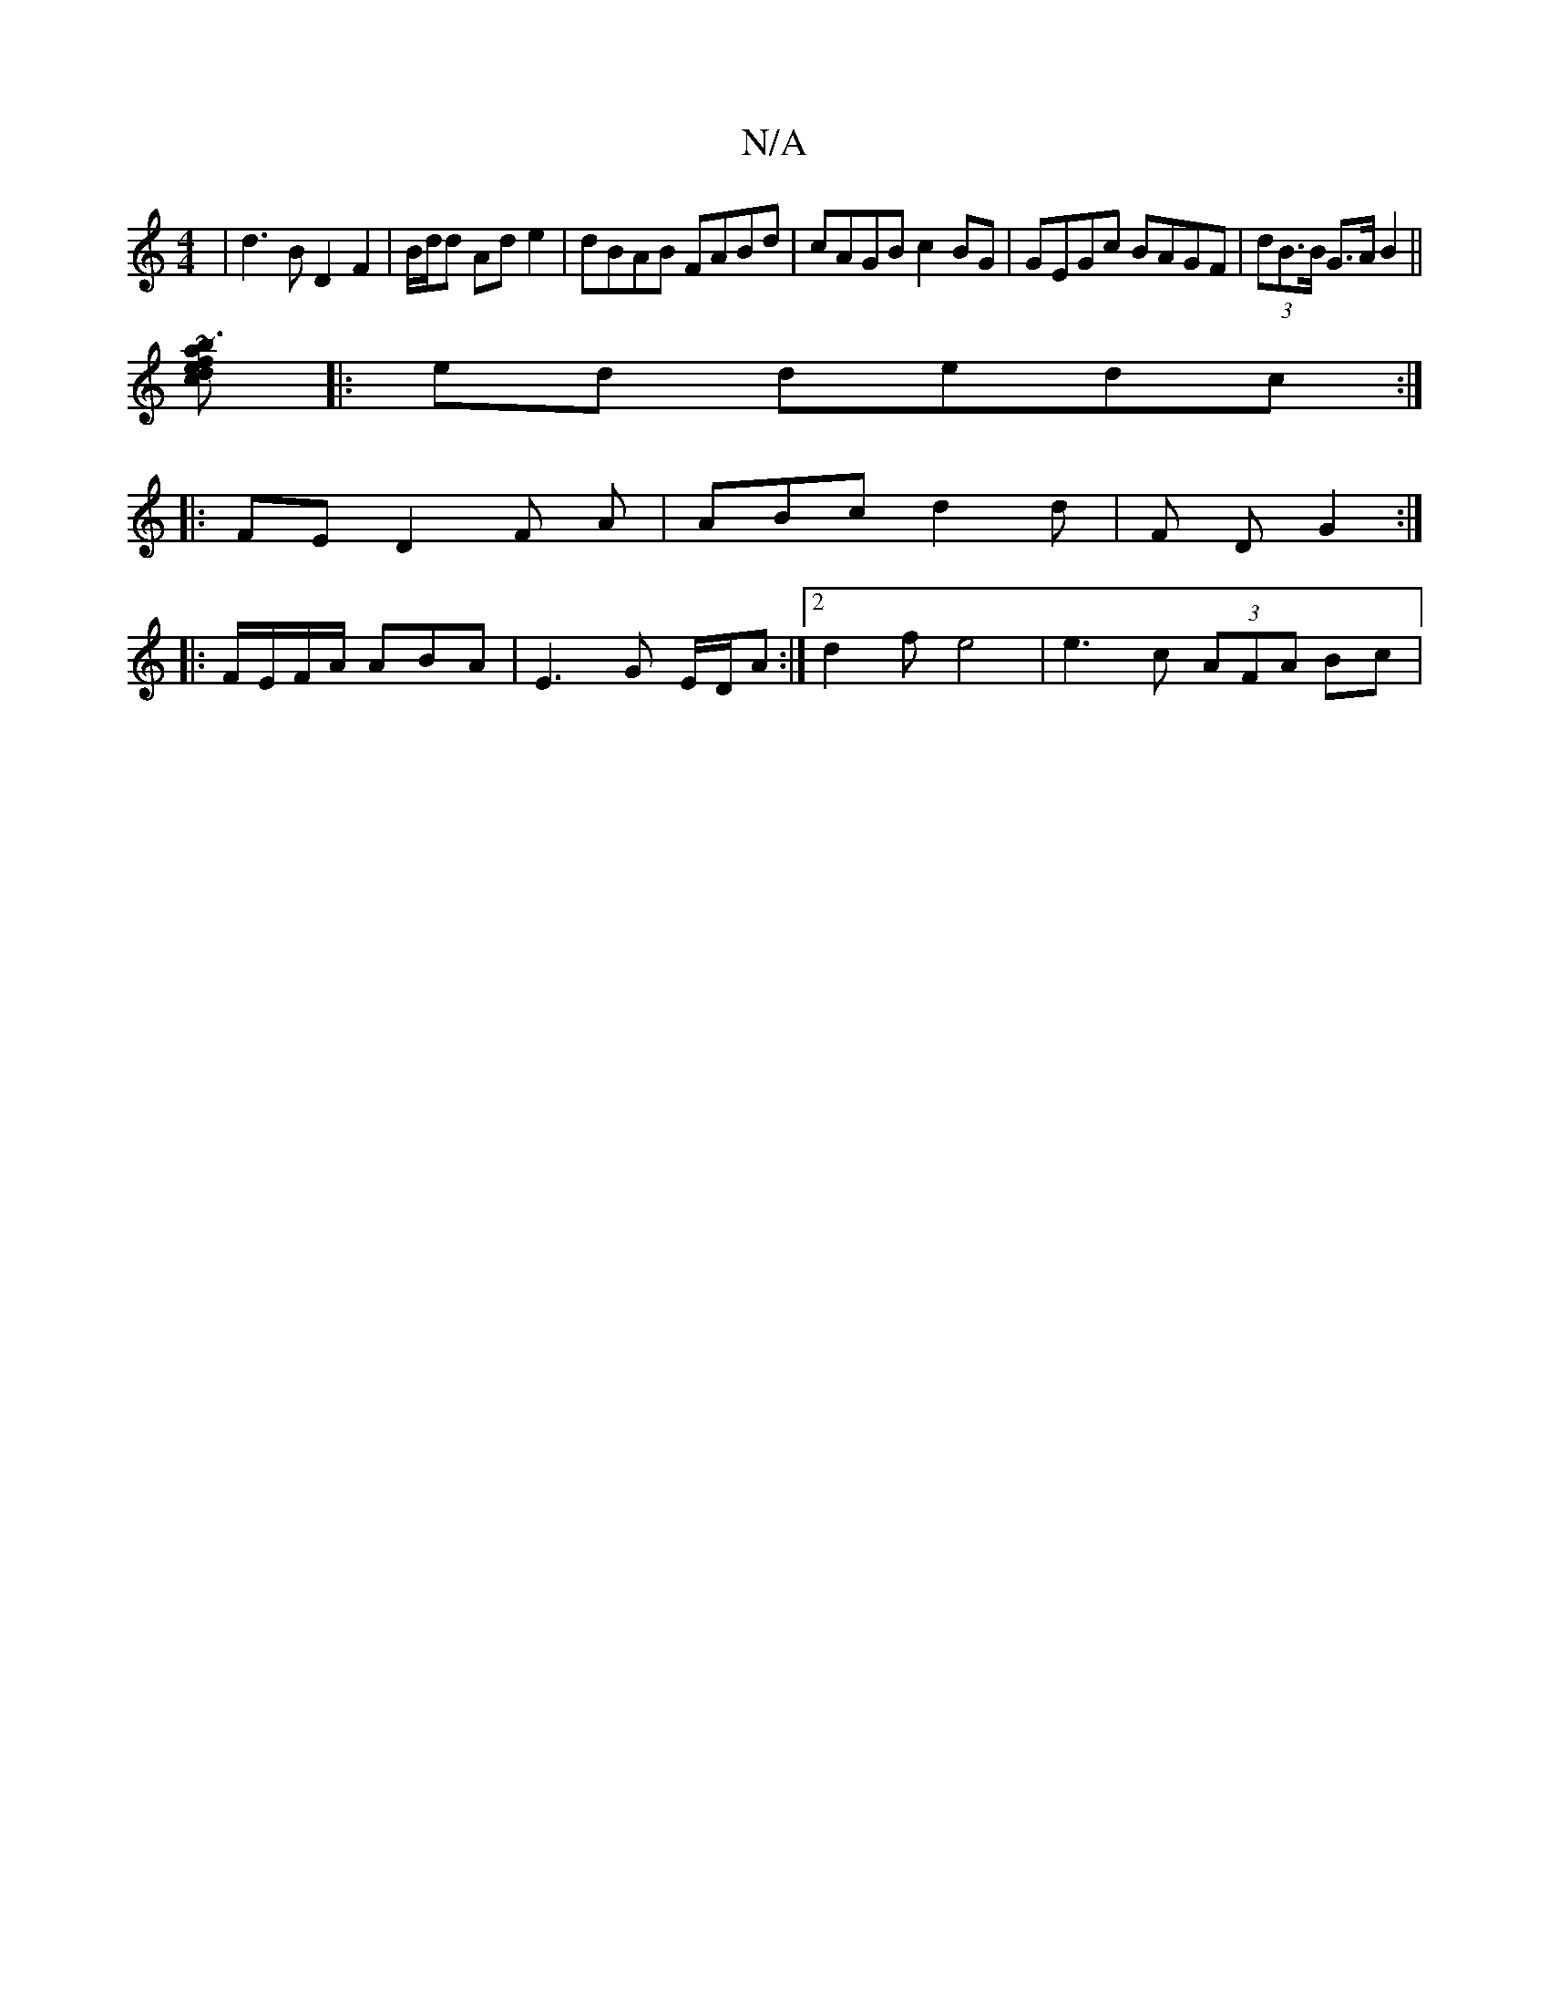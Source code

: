 X:1
T:N/A
M:4/4
R:N/A
K:Cmajor
|d3B D2 F2 | B/d/d Ade2 |dBAB FABd | cAGB c2BG | GEGc BAGF | (3dB>^.B G>A B2 ||
[c d2 ef ~b3a:|
|:ed dedc :|
|: FE D2 F A | ABc d2 d | F D G2:|
|:F/E/F/A/2 ABA | E3 G E/D/A :|2 d2 f e4|e3c (3AFA Bc | 